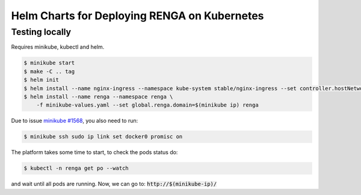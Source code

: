 Helm Charts for Deploying RENGA on Kubernetes
=============================================

Testing locally
---------------

Requires minikube, kubectl and helm.

.. code-block:: console

    $ minikube start
    $ make -C .. tag
    $ helm init
    $ helm install --name nginx-ingress --namespace kube-system stable/nginx-ingress --set controller.hostNetwork=true
    $ helm install --name renga --namespace renga \
        -f minikube-values.yaml --set global.renga.domain=$(minikube ip) renga

Due to issue `minikube #1568
<https://github.com/kubernetes/minikube/issues/1568>`_,
you also need to run:

.. code-block:: console

    $ minikube ssh sudo ip link set docker0 promisc on

The platform takes some time to start, to check the pods status do:

.. code-block:: console

    $ kubectl -n renga get po --watch

and wait until all pods are running.
Now, we can go to: :code:`http://$(minikube-ip)/`
